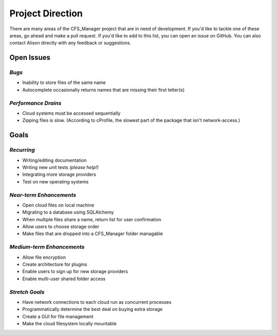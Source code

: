 *****************
Project Direction
*****************

There are many areas of the CFS_Manager project that are in need of development. If you'd like to tackle one of these areas, go ahead and make a pull request. If you'd like to add to this list, you can open an issue on GitHub. You can also contact Alison directly with any feedback or suggestions.


Open Issues
===========

*Bugs*
------

* Inability to store files of the same name

* Autocomplete occasionally returns names that are missing their first letter(s)


*Performance Drains*
--------------------

* Cloud systems must be accessed sequentially

* Zipping files is slow. (According to cProfile, the slowest part of the package that isn't network-access.)


Goals
=====

*Recurring*
-----------

* Writing/editing documentation

* Writing new unit tests *(please help!)*

* Integrating more storage providers

* Test on new operating systems


*Near-term Enhancements*
------------------------

* Open cloud files on local machine

* Migrating to a database using SQLAlchemy

* When multiple files share a name, return list for user confirmation

* Allow users to choose storage order

* Make files that are dropped into a CFS_Manager folder managable


*Medium-term Enhancements*
--------------------------

* Allow file encryption

* Create architecture for plugins

* Enable users to sign up for new storage providers

* Enable multi-user shared folder access


*Stretch Goals*
---------------

* Have network connections to each cloud run as concurrent processes

* Programmatically determine the best deal on buying extra storage

* Create a GUI for file management

* Make the cloud filesystem locally mountable